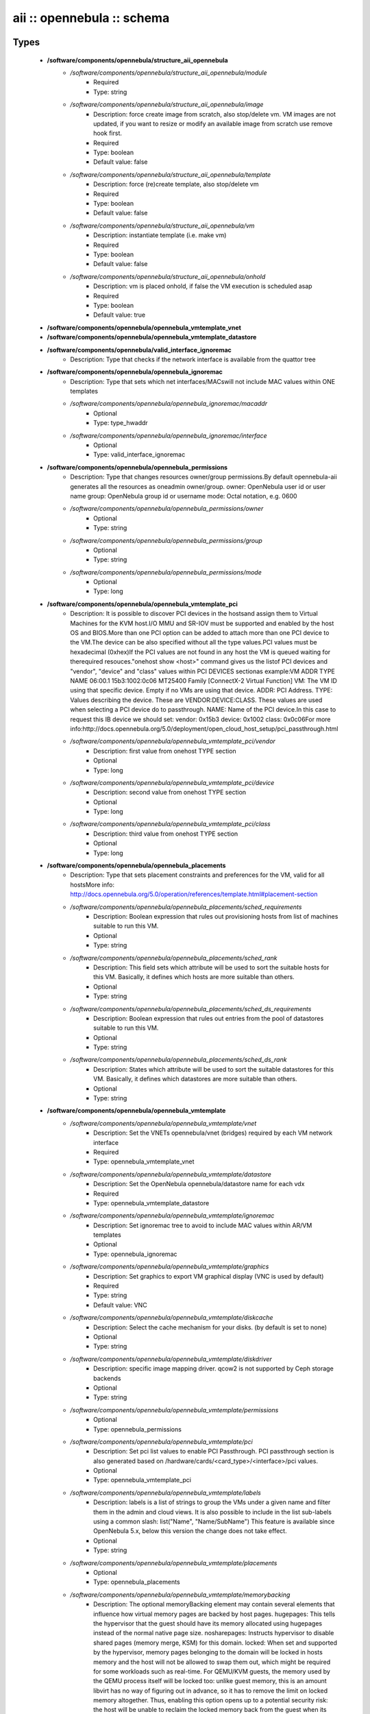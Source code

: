 ###########################
aii :: opennebula :: schema
###########################

Types
-----

 - **/software/components/opennebula/structure_aii_opennebula**
    - */software/components/opennebula/structure_aii_opennebula/module*
        - Required
        - Type: string
    - */software/components/opennebula/structure_aii_opennebula/image*
        - Description: force create image from scratch, also stop/delete vm. VM images are not updated, if you want to resize or modify an available image from scratch use remove hook first.
        - Required
        - Type: boolean
        - Default value: false
    - */software/components/opennebula/structure_aii_opennebula/template*
        - Description: force (re)create template, also stop/delete vm
        - Required
        - Type: boolean
        - Default value: false
    - */software/components/opennebula/structure_aii_opennebula/vm*
        - Description: instantiate template (i.e. make vm)
        - Required
        - Type: boolean
        - Default value: false
    - */software/components/opennebula/structure_aii_opennebula/onhold*
        - Description: vm is placed onhold, if false the VM execution is scheduled asap
        - Required
        - Type: boolean
        - Default value: true
 - **/software/components/opennebula/opennebula_vmtemplate_vnet**
 - **/software/components/opennebula/opennebula_vmtemplate_datastore**
 - **/software/components/opennebula/valid_interface_ignoremac**
    - Description: Type that checks if the network interface is available from the quattor tree
 - **/software/components/opennebula/opennebula_ignoremac**
    - Description: Type that sets which net interfaces/MACswill not include MAC values within ONE templates
    - */software/components/opennebula/opennebula_ignoremac/macaddr*
        - Optional
        - Type: type_hwaddr
    - */software/components/opennebula/opennebula_ignoremac/interface*
        - Optional
        - Type: valid_interface_ignoremac
 - **/software/components/opennebula/opennebula_permissions**
    - Description: Type that changes resources owner/group permissions.By default opennebula-aii generates all the resources as oneadmin owner/group. owner: OpenNebula user id or user name group: OpenNebula group id or username mode: Octal notation, e.g. 0600
    - */software/components/opennebula/opennebula_permissions/owner*
        - Optional
        - Type: string
    - */software/components/opennebula/opennebula_permissions/group*
        - Optional
        - Type: string
    - */software/components/opennebula/opennebula_permissions/mode*
        - Optional
        - Type: long
 - **/software/components/opennebula/opennebula_vmtemplate_pci**
    - Description: It is possible to discover PCI devices in the hostsand assign them to Virtual Machines for the KVM host.I/O MMU and SR-IOV must be supported and enabled by the host OS and BIOS.More than one PCI option can be added to attach more than one PCI device to the VM.The device can be also specified without all the type values.PCI values must be hexadecimal (0xhex)If the PCI values are not found in any host the VM is queued waiting for therequired resouces."onehost show <host>" command gives us the listof PCI devices and "vendor", "device" and "class" values within PCI DEVICES sectionas example:VM ADDR TYPE NAME 06:00.1 15b3:1002:0c06 MT25400 Family [ConnectX-2 Virtual Function] VM: The VM ID using that specific device. Empty if no VMs are using that device. ADDR: PCI Address. TYPE: Values describing the device. These are VENDOR:DEVICE:CLASS. These values are used when selecting a PCI device do to passthrough. NAME: Name of the PCI device.In this case to request this IB device we should set: vendor: 0x15b3 device: 0x1002 class: 0x0c06For more info:http://docs.opennebula.org/5.0/deployment/open_cloud_host_setup/pci_passthrough.html
    - */software/components/opennebula/opennebula_vmtemplate_pci/vendor*
        - Description: first value from onehost TYPE section
        - Optional
        - Type: long
    - */software/components/opennebula/opennebula_vmtemplate_pci/device*
        - Description: second value from onehost TYPE section
        - Optional
        - Type: long
    - */software/components/opennebula/opennebula_vmtemplate_pci/class*
        - Description: third value from onehost TYPE section
        - Optional
        - Type: long
 - **/software/components/opennebula/opennebula_placements**
    - Description: Type that sets placement constraints and preferences for the VM, valid for all hostsMore info: http://docs.opennebula.org/5.0/operation/references/template.html#placement-section
    - */software/components/opennebula/opennebula_placements/sched_requirements*
        - Description: Boolean expression that rules out provisioning hosts from list of machines suitable to run this VM.
        - Optional
        - Type: string
    - */software/components/opennebula/opennebula_placements/sched_rank*
        - Description: This field sets which attribute will be used to sort the suitable hosts for this VM. Basically, it defines which hosts are more suitable than others.
        - Optional
        - Type: string
    - */software/components/opennebula/opennebula_placements/sched_ds_requirements*
        - Description: Boolean expression that rules out entries from the pool of datastores suitable to run this VM.
        - Optional
        - Type: string
    - */software/components/opennebula/opennebula_placements/sched_ds_rank*
        - Description: States which attribute will be used to sort the suitable datastores for this VM. Basically, it defines which datastores are more suitable than others.
        - Optional
        - Type: string
 - **/software/components/opennebula/opennebula_vmtemplate**
    - */software/components/opennebula/opennebula_vmtemplate/vnet*
        - Description: Set the VNETs opennebula/vnet (bridges) required by each VM network interface
        - Required
        - Type: opennebula_vmtemplate_vnet
    - */software/components/opennebula/opennebula_vmtemplate/datastore*
        - Description: Set the OpenNebula opennebula/datastore name for each vdx
        - Required
        - Type: opennebula_vmtemplate_datastore
    - */software/components/opennebula/opennebula_vmtemplate/ignoremac*
        - Description: Set ignoremac tree to avoid to include MAC values within AR/VM templates
        - Optional
        - Type: opennebula_ignoremac
    - */software/components/opennebula/opennebula_vmtemplate/graphics*
        - Description: Set graphics to export VM graphical display (VNC is used by default)
        - Required
        - Type: string
        - Default value: VNC
    - */software/components/opennebula/opennebula_vmtemplate/diskcache*
        - Description: Select the cache mechanism for your disks. (by default is set to none)
        - Optional
        - Type: string
    - */software/components/opennebula/opennebula_vmtemplate/diskdriver*
        - Description: specific image mapping driver. qcow2 is not supported by Ceph storage backends
        - Optional
        - Type: string
    - */software/components/opennebula/opennebula_vmtemplate/permissions*
        - Optional
        - Type: opennebula_permissions
    - */software/components/opennebula/opennebula_vmtemplate/pci*
        - Description: Set pci list values to enable PCI Passthrough. PCI passthrough section is also generated based on /hardware/cards/<card_type>/<interface>/pci values.
        - Optional
        - Type: opennebula_vmtemplate_pci
    - */software/components/opennebula/opennebula_vmtemplate/labels*
        - Description: labels is a list of strings to group the VMs under a given name and filter them in the admin and cloud views. It is also possible to include in the list sub-labels using a common slash: list("Name", "Name/SubName") This feature is available since OpenNebula 5.x, below this version the change does not take effect.
        - Optional
        - Type: string
    - */software/components/opennebula/opennebula_vmtemplate/placements*
        - Optional
        - Type: opennebula_placements
    - */software/components/opennebula/opennebula_vmtemplate/memorybacking*
        - Description: The optional memoryBacking element may contain several elements that influence how virtual memory pages are backed by host pages. hugepages: This tells the hypervisor that the guest should have its memory allocated using hugepages instead of the normal native page size. nosharepages: Instructs hypervisor to disable shared pages (memory merge, KSM) for this domain. locked: When set and supported by the hypervisor, memory pages belonging to the domain will be locked in hosts memory and the host will not be allowed to swap them out, which might be required for some workloads such as real-time. For QEMU/KVM guests, the memory used by the QEMU process itself will be locked too: unlike guest memory, this is an amount libvirt has no way of figuring out in advance, so it has to remove the limit on locked memory altogether. Thus, enabling this option opens up to a potential security risk: the host will be unable to reclaim the locked memory back from the guest when its running out of memory, which means a malicious guest allocating large amounts of locked memory could cause a denial-of-service attach on the host.
        - Optional
        - Type: string

Functions
---------

 - validate_aii_opennebula_hooks
    - Description: Function to validate all aii_opennebula hooks
 - is_consistent_memorybacking
